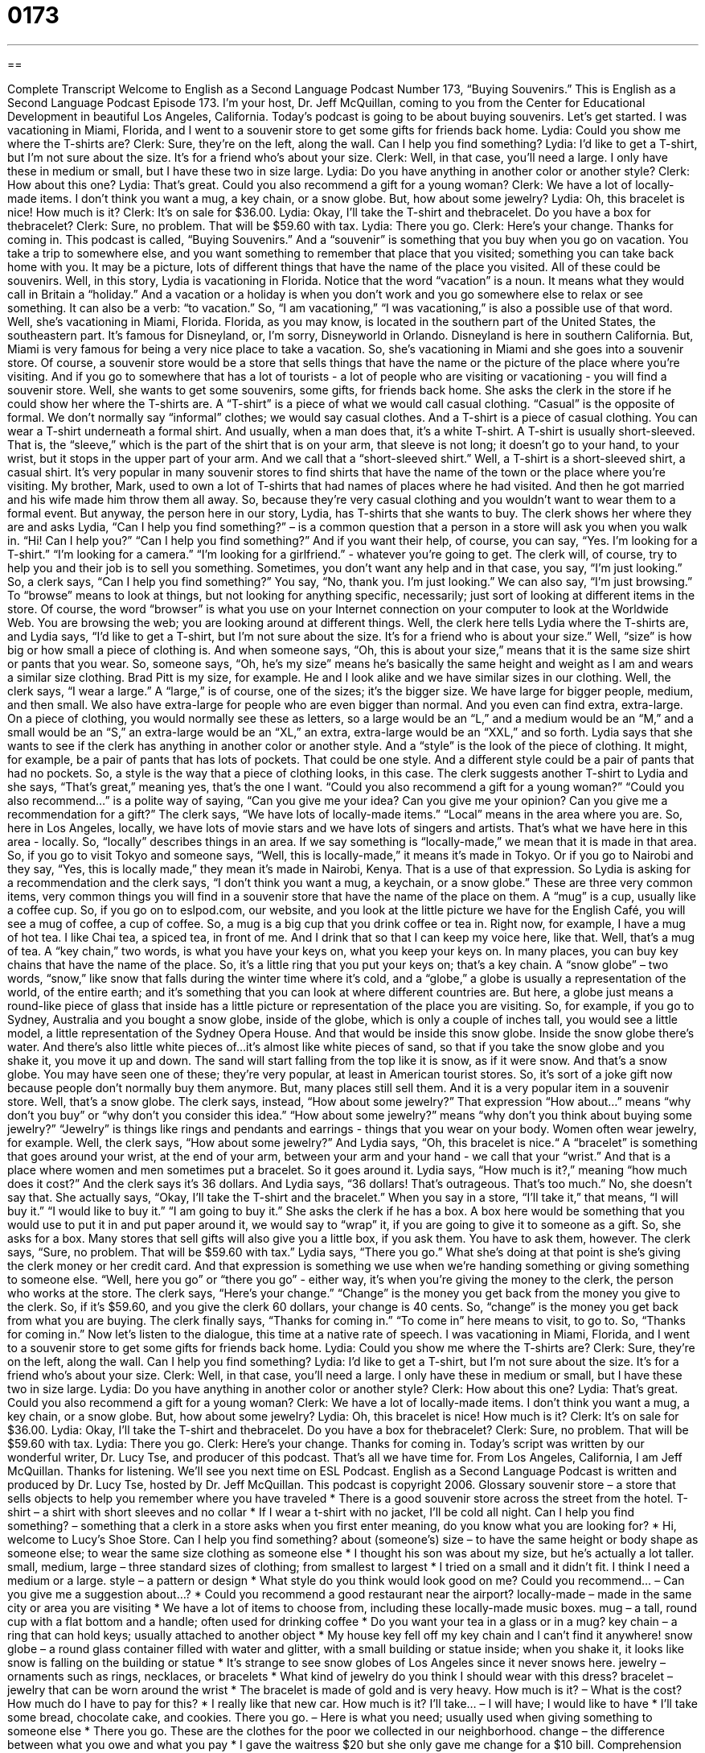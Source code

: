 = 0173
:toc: left
:toclevels: 3
:sectnums:
:stylesheet: ../../../myAdocCss.css

'''

== 

Complete Transcript
Welcome to English as a Second Language Podcast Number 173, “Buying Souvenirs.”
This is English as a Second Language Podcast Episode 173. I'm your host, Dr. Jeff McQuillan, coming to you from the Center for Educational Development in beautiful Los Angeles, California.
Today's podcast is going to be about buying souvenirs. Let's get started.
I was vacationing in Miami, Florida, and I went to a souvenir store to get some gifts for friends back home.
Lydia: Could you show me where the T-shirts are?
Clerk: Sure, they're on the left, along the wall. Can I help you find something?
Lydia: I'd like to get a T-shirt, but I'm not sure about the size. It's for a friend who's about your size.
Clerk: Well, in that case, you'll need a large. I only have these in medium or small, but I have these two in size large.
Lydia: Do you have anything in another color or another style?
Clerk: How about this one?
Lydia: That's great. Could you also recommend a gift for a young woman?
Clerk: We have a lot of locally-made items. I don't think you want a mug, a key chain, or a snow globe. But, how about some jewelry?
Lydia: Oh, this bracelet is nice! How much is it?
Clerk: It's on sale for $36.00.
Lydia: Okay, I'll take the T-shirt and thebracelet. Do you have a box for thebracelet?
Clerk: Sure, no problem. That will be $59.60 with tax.
Lydia: There you go.
Clerk: Here's your change. Thanks for coming in.
This podcast is called, “Buying Souvenirs.” And a “souvenir” is something that you buy when you go on vacation. You take a trip to somewhere else, and you want something to remember that place that you visited; something you can take back home with you. It may be a picture, lots of different things that have the name of the place you visited. All of these could be souvenirs.
Well, in this story, Lydia is vacationing in Florida. Notice that the word “vacation” is a noun. It means what they would call in Britain a “holiday.” And a vacation or a holiday is when you don't work and you go somewhere else to relax or see something. It can also be a verb: “to vacation.” So, “I am vacationing,” “I was vacationing,” is also a possible use of that word. Well, she's vacationing in Miami, Florida. Florida, as you may know, is located in the southern part of the United States, the southeastern part. It's famous for Disneyland, or, I’m sorry, Disneyworld in Orlando. Disneyland is here in southern California. But, Miami is very famous for being a very nice place to take a vacation.
So, she's vacationing in Miami and she goes into a souvenir store. Of course, a souvenir store would be a store that sells things that have the name or the picture of the place where you're visiting. And if you go to somewhere that has a lot of tourists - a lot of people who are visiting or vacationing - you will find a souvenir store. Well, she wants to get some souvenirs, some gifts, for friends back home. She asks the clerk in the store if he could show her where the T-shirts are.
A “T-shirt” is a piece of what we would call casual clothing. “Casual” is the opposite of formal. We don't normally say “informal” clothes; we would say casual clothes. And a T-shirt is a piece of casual clothing. You can wear a T-shirt underneath a formal shirt. And usually, when a man does that, it's a white T-shirt. A T-shirt is usually short-sleeved. That is, the “sleeve,” which is the part of the shirt that is on your arm, that sleeve is not long; it doesn't go to your hand, to your wrist, but it stops in the upper part of your arm. And we call that a “short-sleeved shirt.” Well, a T-shirt is a short-sleeved shirt, a casual shirt. It's very popular in many souvenir stores to find shirts that have the name of the town or the place where you're visiting. My brother, Mark, used to own a lot of T-shirts that had names of places where he had visited. And then he got married and his wife made him throw them all away. So, because they're very casual clothing and you wouldn't want to wear them to a formal event.
But anyway, the person here in our story, Lydia, has T-shirts that she wants to buy. The clerk shows her where they are and asks Lydia, “Can I help you find something?” – is a common question that a person in a store will ask you when you walk in. “Hi! Can I help you?” “Can I help you find something?” And if you want their help, of course, you can say, “Yes. I'm looking for a T-shirt.” “I'm looking for a camera.” “I'm looking for a girlfriend.” - whatever you're going to get. The clerk will, of course, try to help you and their job is to sell you something.
Sometimes, you don't want any help and in that case, you say, “I'm just looking.” So, a clerk says, “Can I help you find something?” You say, “No, thank you. I'm just looking.” We can also say, “I'm just browsing.” To “browse” means to look at things, but not looking for anything specific, necessarily; just sort of looking at different items in the store. Of course, the word “browser” is what you use on your Internet connection on your computer to look at the Worldwide Web. You are browsing the web; you are looking around at different things.
Well, the clerk here tells Lydia where the T-shirts are, and Lydia says, “I'd like to get a T-shirt, but I'm not sure about the size. It's for a friend who is about your size.” Well, “size” is how big or how small a piece of clothing is. And when someone says, “Oh, this is about your size,” means that it is the same size shirt or pants that you wear. So, someone says, “Oh, he's my size” means he’s basically the same height and weight as I am and wears a similar size clothing. Brad Pitt is my size, for example. He and I look alike and we have similar sizes in our clothing.
Well, the clerk says, “I wear a large.” A “large,” is of course, one of the sizes; it's the bigger size. We have large for bigger people, medium, and then small. We also have extra-large for people who are even bigger than normal. And you even can find extra, extra-large. On a piece of clothing, you would normally see these as letters, so a large would be an “L,” and a medium would be an “M,” and a small would be an “S,” an extra-large would be an “XL,” an extra, extra-large would be an “XXL,” and so forth. Lydia says that she wants to see if the clerk has anything in another color or another style. And a “style” is the look of the piece of clothing. It might, for example, be a pair of pants that has lots of pockets. That could be one style. And a different style could be a pair of pants that had no pockets. So, a style is the way that a piece of clothing looks, in this case.
The clerk suggests another T-shirt to Lydia and she says, “That's great,” meaning yes, that's the one I want. “Could you also recommend a gift for a young woman?” “Could you also recommend...” is a polite way of saying, “Can you give me your idea? Can you give me your opinion? Can you give me a recommendation for a gift?” The clerk says, “We have lots of locally-made items.” “Local” means in the area where you are. So, here in Los Angeles, locally, we have lots of movie stars and we have lots of singers and artists. That's what we have here in this area - locally. So, “locally” describes things in an area. If we say something is “locally-made,” we mean that it is made in that area. So, if you go to visit Tokyo and someone says, “Well, this is locally-made,” it means it's made in Tokyo. Or if you go to Nairobi and they say, “Yes, this is locally made,” they mean it's made in Nairobi, Kenya. That is a use of that expression.
So Lydia is asking for a recommendation and the clerk says, “I don't think you want a mug, a keychain, or a snow globe.” These are three very common items, very common things you will find in a souvenir store that have the name of the place on them. A “mug” is a cup, usually like a coffee cup. So, if you go on to eslpod.com, our website, and you look at the little picture we have for the English Café, you will see a mug of coffee, a cup of coffee. So, a mug is a big cup that you drink coffee or tea in. Right now, for example, I have a mug of hot tea. I like Chai tea, a spiced tea, in front of me. And I drink that so that I can keep my voice here, like that. Well, that's a mug of tea.
A “key chain,” two words, is what you have your keys on, what you keep your keys on. In many places, you can buy key chains that have the name of the place. So, it's a little ring that you put your keys on; that's a key chain.
A “snow globe” – two words, “snow,” like snow that falls during the winter time where it's cold, and a “globe,” a globe is usually a representation of the world, of the entire earth; and it's something that you can look at where different countries are. But here, a globe just means a round-like piece of glass that inside has a little picture or representation of the place you are visiting. So, for example, if you go to Sydney, Australia and you bought a snow globe, inside of the globe, which is only a couple of inches tall, you would see a little model, a little representation of the Sydney Opera House. And that would be inside this snow globe. Inside the snow globe there's water. And there's also little white pieces of...it's almost like white pieces of sand, so that if you take the snow globe and you shake it, you move it up and down. The sand will start falling from the top like it is snow, as if it were snow. And that's a snow globe. You may have seen one of these; they’re very popular, at least in American tourist stores. So, it's sort of a joke gift now because people don't normally buy them anymore. But, many places still sell them. And it is a very popular item in a souvenir store. Well, that's a snow globe.
The clerk says, instead, “How about some jewelry?” That expression “How about...” means “why don't you buy” or “why don't you consider this idea.” “How about some jewelry?” means “why don't you think about buying some jewelry?” “Jewelry” is things like rings and pendants and earrings - things that you wear on your body. Women often wear jewelry, for example. Well, the clerk says, “How about some jewelry?” And Lydia says, “Oh, this bracelet is nice.“ A “bracelet” is something that goes around your wrist, at the end of your arm, between your arm and your hand - we call that your “wrist.” And that is a place where women and men sometimes put a bracelet. So it goes around it.
Lydia says, “How much is it?,” meaning “how much does it cost?” And the clerk says it's 36 dollars. And Lydia says, “36 dollars! That's outrageous. That's too much.” No, she doesn't say that. She actually says, “Okay, I'll take the T-shirt and the bracelet.” When you say in a store, “I'll take it,” that means, “I will buy it.” “I would like to buy it.” “I am going to buy it.” She asks the clerk if he has a box. A box here would be something that you would use to put it in and put paper around it, we would say to “wrap” it, if you are going to give it to someone as a gift. So, she asks for a box. Many stores that sell gifts will also give you a little box, if you ask them. You have to ask them, however.
The clerk says, “Sure, no problem. That will be $59.60 with tax.” Lydia says, “There you go.” What she's doing at that point is she's giving the clerk money or her credit card. And that expression is something we use when we're handing something or giving something to someone else. “Well, here you go” or “there you go” - either way, it's when you're giving the money to the clerk, the person who works at the store. The clerk says, “Here's your change.” “Change” is the money you get back from the money you give to the clerk. So, if it's $59.60, and you give the clerk 60 dollars, your change is 40 cents. So, “change” is the money you get back from what you are buying. The clerk finally says, “Thanks for coming in.” “To come in” here means to visit, to go to. So, “Thanks for coming in.”
Now let's listen to the dialogue, this time at a native rate of speech.
I was vacationing in Miami, Florida, and I went to a souvenir store to get some gifts for friends back home.
Lydia: Could you show me where the T-shirts are?
Clerk: Sure, they're on the left, along the wall. Can I help you find something?
Lydia: I'd like to get a T-shirt, but I'm not sure about the size. It's for a friend who's about your size.
Clerk: Well, in that case, you'll need a large. I only have these in medium or small, but I have these two in size large.
Lydia: Do you have anything in another color or another style?
Clerk: How about this one?
Lydia: That's great. Could you also recommend a gift for a young woman?
Clerk: We have a lot of locally-made items. I don't think you want a mug, a key chain, or a snow globe. But, how about some jewelry?
Lydia: Oh, this bracelet is nice! How much is it?
Clerk: It's on sale for $36.00.
Lydia: Okay, I'll take the T-shirt and thebracelet. Do you have a box for thebracelet?
Clerk: Sure, no problem. That will be $59.60 with tax.
Lydia: There you go.
Clerk: Here's your change. Thanks for coming in.
Today's script was written by our wonderful writer, Dr. Lucy Tse, and producer of this podcast. That's all we have time for. From Los Angeles, California, I am Jeff McQuillan. Thanks for listening. We'll see you next time on ESL Podcast.
English as a Second Language Podcast is written and produced by Dr. Lucy Tse, hosted by Dr. Jeff McQuillan. This podcast is copyright 2006.
Glossary
souvenir store – a store that sells objects to help you remember where you have traveled
* There is a good souvenir store across the street from the hotel.
T-shirt – a shirt with short sleeves and no collar
* If I wear a t-shirt with no jacket, I’ll be cold all night.
Can I help you find something? – something that a clerk in a store asks when you first enter meaning, do you know what you are looking for?
* Hi, welcome to Lucy’s Shoe Store. Can I help you find something?
about (someone’s) size – to have the same height or body shape as someone else; to wear the same size clothing as someone else
* I thought his son was about my size, but he’s actually a lot taller.
small, medium, large – three standard sizes of clothing; from smallest to largest
* I tried on a small and it didn’t fit. I think I need a medium or a large.
style – a pattern or design
* What style do you think would look good on me?
Could you recommend… – Can you give me a suggestion about…?
* Could you recommend a good restaurant near the airport?
locally-made – made in the same city or area you are visiting
* We have a lot of items to choose from, including these locally-made music boxes.
mug – a tall, round cup with a flat bottom and a handle; often used for drinking coffee
* Do you want your tea in a glass or in a mug?
key chain – a ring that can hold keys; usually attached to another object
* My house key fell off my key chain and I can’t find it anywhere!
snow globe – a round glass container filled with water and glitter, with a small building or statue inside; when you shake it, it looks like snow is falling on the building or statue
* It’s strange to see snow globes of Los Angeles since it never snows here.
jewelry – ornaments such as rings, necklaces, or bracelets
* What kind of jewelry do you think I should wear with this dress?
bracelet – jewelry that can be worn around the wrist
* The bracelet is made of gold and is very heavy.
How much is it? – What is the cost? How much do I have to pay for this?
* I really like that new car. How much is it?
I’ll take… – I will have; I would like to have
* I’ll take some bread, chocolate cake, and cookies.
There you go. – Here is what you need; usually used when giving something to someone else
* There you go. These are the clothes for the poor we collected in our neighborhood.
change – the difference between what you owe and what you pay
* I gave the waitress $20 but she only gave me change for a $10 bill.
Comprehension Questions
1. When Lydia asks the clerk for a recommendation, the clerk suggests:
a) a key chain or a snow globe.
b) a framed picture of Dr. Jeff McQuillan.
c) some locally-made jewelry.
2. Lydia decides to buy:
a) a bracelet.
b) a bracelet and a t-shirt.
c) a bracelet, a t-shirt, and a mug.
Answers at bottom.
What Else Does It Mean?
mug
The noun “mug,” in this podcast, means a large cup with a handle, usually used for hot drinks: “Drinking a big mug of tea helps me stay warm on a cold night.” “Mug” can also be used as a verb to mean to attack and rob someone: “I was walking in the park when I was mugged.” A person who does the attacking and robbing is called a “mugger”: “The mugger told me to give him my money or he would use his knife on me.”
change
In this podcast, the word “change” means the extra money returned to you when you pay for something: “Did you give me the correct change?” “Change” can also be used as a verb to mean to put on a clean diaper—a piece of material around a baby’s bottom for the baby to go to the bathroom: “The more that baby eats, the more often I have to change her.” “Change” can also be used to mean to put on different clothes: “After work, I plan to go home to change before going to the party.”
Culture Note
People often collect souvenirs to remember a good time they had when they traveled, or to prove that they have been somewhere. A souvenir usually has the name or the picture of the place you are visiting. Some souvenirs can be useful, like clothing, pens, or books. Other souvenirs are objects used for decoration like toy animals, snow globes, or very small spoons or forks.
Some people collect souvenirs for themselves because they like to have them. Often souvenirs are given as gifts, as a way to share the travel experience with others. It is a tradition to bring gifts for close family and friends after taking a long trip or vacation. The good thing about souvenirs is that when someone else sees a souvenir, they can ask about it and you can talk about your experience traveling. It is a nice way to get to know someone with similar interests.
Comprehension Answers
1 - c
2 - b